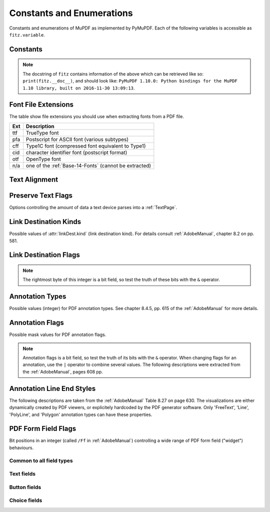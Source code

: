 ===============================
Constants and Enumerations
===============================
Constants and enumerations of MuPDF as implemented by PyMuPDF. Each of the following variables is accessible as ``fitz.variable``.


Constants
---------

.. py:data:: Base14_Fonts

    Predefined Python list of valid :ref:`Base-14-Fonts`.

    :rtype: list

.. py:data:: csRGB

    Predefined RGB colorspace ``fitz.Colorspace(fitz.CS_RGB)``.

    :rtype: :ref:`Colorspace`

.. py:data:: csGRAY

    Predefined GRAY colorspace ``fitz.Colorspace(fitz.CS_GRAY)``.

    :rtype: :ref:`Colorspace`

.. py:data:: csCMYK

    Predefined CMYK colorspace ``fitz.Colorspace(fitz.CS_CMYK)``.

    :rtype: :ref:`Colorspace`

.. py:data:: CS_RGB

    1 - Type of :ref:`Colorspace` is RGBA

    :rtype: int

.. py:data:: CS_GRAY

    2 - Type of :ref:`Colorspace` is GRAY

    :rtype: int

.. py:data:: CS_CMYK

    3 - Type of :ref:`Colorspace` is CMYK

    :rtype: int

.. py:data:: VersionBind

    'x.xx.x' - version of PyMuPDF (these bindings)

    :rtype: string

.. py:data:: VersionFitz

    'x.xxx' - version of MuPDF

    :rtype: string

.. py:data:: VersionDate

    ISO timestamp ``YYYY-MM-DD HH:MM:SS`` when these bindings were built.

    :rtype: string

.. Note:: The docstring of ``fitz`` contains information of the above which can be retrieved like so: ``print(fitz.__doc__)``, and should look like: ``PyMuPDF 1.10.0: Python bindings for the MuPDF 1.10 library, built on 2016-11-30 13:09:13``.

.. py:data:: version

    (VersionBind, VersionFitz, timestamp) - combined version information where ``timestamp`` is the generation point in time formatted as "YYYYMMDDhhmmss".

    :rtype: tuple


.. _FontExtensions:

Font File Extensions
-----------------------
The table show file extensions you should use when extracting fonts from a PDF file.

==== =======================================================
Ext  Description
==== =======================================================
ttf  TrueType font
pfa  Postscript for ASCII font (various subtypes)
cff  Type1C font (compressed font equivalent to Type1)
cid  character identifier font (postscript format)
otf  OpenType font
n/a  one of the :ref:`Base-14-Fonts` (cannot be extracted)
==== =======================================================

.. _TextAlign:

Text Alignment
-----------------------
.. py:data:: TEXT_ALIGN_LEFT

    0 - align left.

.. py:data:: TEXT_ALIGN_CENTER

    1 - align center.

.. py:data:: TEXT_ALIGN_RIGHT

    2 - align right.

.. py:data:: TEXT_ALIGN_JUSTIFY

    3 - align justify.

.. _TextPreserve:

Preserve Text Flags
--------------------
Options controlling the amount of data a text device parses into a :ref:`TextPage`.

.. py:data:: TEXT_PRESERVE_LIGATURES

    1 - If this option is activated ligatures are passed through to the application in their original form. If this option is deactivated ligatures are expanded into their constituent parts, e.g. the ligature ffi is expanded into three  eparate characters f, f and i.

.. py:data:: TEXT_PRESERVE_WHITESPACE

    2 - If this option is activated whitespace is passed through to the application in its original form. If this option is deactivated any type of horizontal whitespace (including horizontal tabs) will be replaced with space characters of variable width.

.. py:data:: TEXT_PRESERVE_IMAGES

    4 - If this option is set, then images will be stored in the structured text structure. The default is to ignore all images.


.. _linkDest Kinds:

Link Destination Kinds
-----------------------
Possible values of :attr:`linkDest.kind` (link destination kind). For details consult :ref:`AdobeManual`, chapter 8.2 on pp. 581.

.. py:data:: LINK_NONE

    0 - No destination. Indicates a dummy link.

    :rtype: int

.. py:data:: LINK_GOTO

    1 - Points to a place in this document.

    :rtype: int

.. py:data:: LINK_URI

    2 - Points to a URI - typically a resource specified with internet syntax.

    :rtype: int

.. py:data:: LINK_LAUNCH

    3 - Launch (open) another file (of any "executable" type).

    :rtype: int

.. py:data:: LINK_GOTOR

    5 - Points to a place in another PDF document.

    :rtype: int

.. _linkDest Flags:

Link Destination Flags
-------------------------

.. Note:: The rightmost byte of this integer is a bit field, so test the truth of these bits with the ``&`` operator.

.. py:data:: LINK_FLAG_L_VALID

    1  (bit 0) Top left x value is valid

    :rtype: bool

.. py:data:: LINK_FLAG_T_VALID

    2  (bit 1) Top left y value is valid

    :rtype: bool

.. py:data:: LINK_FLAG_R_VALID

    4  (bit 2) Bottom right x value is valid

    :rtype: bool

.. py:data:: LINK_FLAG_B_VALID

    8  (bit 3) Bottom right y value is valid

    :rtype: bool

.. py:data:: LINK_FLAG_FIT_H

    16 (bit 4) Horizontal fit

    :rtype: bool

.. py:data:: LINK_FLAG_FIT_V

    32 (bit 5) Vertical fit

    :rtype: bool

.. py:data:: LINK_FLAG_R_IS_ZOOM

    64 (bit 6) Bottom right x is a zoom figure

    :rtype: bool

.. _Annotation Types:

Annotation Types
---------------------
Possible values (integer) for PDF annotation types. See chapter 8.4.5, pp. 615 of the :ref:`AdobeManual` for more details.

.. py:data:: ANNOT_TEXT

    0 - Text annotation

.. py:data:: ANNOT_LINK

    1 - Link annotation

.. py:data:: ANNOT_FREETEXT

    2 -  Free text annotation

.. py:data:: ANNOT_LINE

    3 - Line annotation

.. py:data:: ANNOT_SQUARE

    4 -  Square annotation

.. py:data:: ANNOT_CIRCLE

    5 -  Circle annotation

.. py:data:: ANNOT_POLYGON

    6 - Polygon annotation

.. py:data:: ANNOT_POLYLINE

    7 - PolyLine annotation

.. py:data:: ANNOT_HIGHLIGHT

    8 -  Highlight annotation

.. py:data:: ANNOT_UNDERLINE

    9 - Underline annotation

.. py:data:: ANNOT_SQUIGGLY

    10 -  Squiggly-underline annotation

.. py:data:: ANNOT_STRIKEOUT

    11 - Strikeout annotation

.. py:data:: ANNOT_STAMP

    12 -  Rubber stamp annotation

.. py:data:: ANNOT_CARET

    13 - Caret annotation

.. py:data:: ANNOT_INK

    14 -  Ink annotation

.. py:data:: ANNOT_POPUP

    15 -  Pop-up annotation

.. py:data:: ANNOT_FILEATTACHMENT

    16 - File attachment annotation

.. py:data:: ANNOT_SOUND

    17 - Sound annotation

.. py:data:: ANNOT_MOVIE

    18 - Movie annotation

.. py:data:: ANNOT_WIDGET

    19 - Widget annotation. This annotation comes with the following subtypes:

.. py:data:: ANNOT_WG_NOT_WIDGET

    -1 not a widget

.. py:data:: ANNOT_WG_PUSHBUTTON

    0 PushButtom

.. py:data:: ANNOT_WG_CHECKBOX
    
    1 CheckBox

.. py:data:: ANNOT_WG_RADIOBUTTON
    
    2 RadioButton 

.. py:data:: ANNOT_WG_TEXT

    3 Text 

.. py:data:: ANNOT_WG_LISTBOX

    4 ListBox

.. py:data:: ANNOT_WG_COMBOBOX

    5 ComboBox

.. py:data:: ANNOT_WG_SIGNATURE

    6 Signature 

.. py:data:: ANNOT_SCREEN

    20 - Screen annotation

.. py:data:: ANNOT_PRINTERMARK

    21 - Printers mark annotation

.. py:data:: ANNOT_TRAPNET

    22 - Trap network annotation

.. py:data:: ANNOT_WATERMARK

    23 - Watermark annotation

.. py:data:: ANNOT_3D

    24 - 3D annotation

.. _Annotation Flags:

Annotation Flags
---------------------
Possible mask values for PDF annotation flags.

.. Note:: Annotation flags is a bit field, so test the truth of its bits with the ``&`` operator. When changing flags for an annotation, use the ``|`` operator to combine several values. The following descriptions were extracted from the :ref:`AdobeManual`, pages 608 pp.

.. py:data:: ANNOT_XF_Invisible

    1 - If set, do not display the annotation if it does not belong to one of the standard annotation types and no annotation handler is available. If clear, display such an unknown annotation using an appearance stream specified by its appearance dictionary, if any.

.. py:data:: ANNOT_XF_Hidden

    2 - If set, do not display or print the annotation or allow it to interact with the user, regardless of its annotation type or whether an annotation handler is available. In cases where screen space is limited, the ability to hide and show annotations selectively can be used in combination with appearance streams to display auxiliary pop-up information similar in function to online help systems.

.. py:data:: ANNOT_XF_Print

    4 - If set, print the annotation when the page is printed. If clear, never print the annotation, regardless of whether it is displayed on the screen. This can be useful, for example, for annotations representing interactive pushbuttons, which would serve no meaningful purpose on the printed page.

.. py:data:: ANNOT_XF_NoZoom

    8 - If set, do not scale the annotation's appearance to match the magnification of the page. The location of the annotation on the page (defined by the upper-left corner of its annotation rectangle) remains fixed, regardless of the page magnification.

.. py:data:: ANNOT_XF_NoRotate

    16 -  If set, do not rotate the annotation's appearance to match the rotation of the page. The upper-left corner of the annotation rectangle remains in a fixed location on the page, regardless of the page rotation.

.. py:data:: ANNOT_XF_NoView

    32 -  If set, do not display the annotation on the screen or allow it to interact with the user. The annotation may be printed (depending on the setting of the Print flag) but should be considered hidden for purposes of on-screen display and user interaction.

.. py:data:: ANNOT_XF_ReadOnly

    64 - If set, do not allow the annotation to interact with the user. The annotation may be displayed or printed (depending on the settings of the NoView and Print flags) but should not respond to mouse clicks or change its appearance in response to mouse motions.

.. py:data:: ANNOT_XF_Locked

    128 - If set, do not allow the annotation to be deleted or its properties (including position and size) to be modified by the user. However, this flag does not restrict changes to the annotation's contents, such as the value of a form field.

.. py:data:: ANNOT_XF_ToggleNoView

    256 - If set, invert the interpretation of the NoView flag for certain events. A typical use is to have an annotation that appears only when a mouse cursor is held over it.

.. py:data:: ANNOT_XF_LockedContents

    512 - If set, do not allow the contents of the annotation to be modified by the user. This flag does not restrict deletion of the annotation or changes to other annotation properties, such as position and size.

.. _Annotation Line Ends:

Annotation Line End Styles
----------------------------
The following descriptions are taken from the :ref:`AdobeManual` Table 8.27 on page 630. The visualizations are either dynamically created by PDF viewers, or explicitely hardcoded by the PDF generator software. Only 'FreeText', 'Line', 'PolyLine', and 'Polygon' annotation types can have these properties.

.. py:data:: ANNOT_LE_None

    0 - No line ending.

.. py:data:: ANNOT_LE_Square

    1 - A square filled with the annotation's interior color, if any.

.. py:data:: ANNOT_LE_Circle

    2 - A circle filled with the annotation's interior color, if any.

.. py:data:: ANNOT_LE_Diamond

    3 - A diamond shape filled with the annotation's interior color, if any.

.. py:data:: ANNOT_LE_OpenArrow

    4 - Two short lines meeting in an acute angle to form an open arrowhead.

.. py:data:: ANNOT_LE_ClosedArrow

    5 - Two short lines meeting in an acute angle as in the OpenArrow style (see above) and connected by a third line to form a triangular closed arrowhead filled with the annotation's interior color, if any.

.. py:data:: ANNOT_LE_Butt

    6 - (PDF 1.5) A short line at the endpoint perpendicular to the line itself.

.. py:data:: ANNOT_LE_ROpenArrow

    7 - (PDF 1.5) Two short lines in the reverse direction from OpenArrow.

.. py:data:: ANNOT_LE_RClosedArrow

    8 - (PDF 1.5) A triangular closed arrowhead in the reverse direction from ClosedArrow.

.. py:data:: ANNOT_LE_Slash

    9 - (PDF 1.6) A short line at the endpoint approximately 30 degrees clockwise from perpendicular to the line itself.

.. _WidgetFieldFlags:

PDF Form Field Flags
----------------------------
Bit positions in an integer (called ``/Ff`` in :ref:`AdobeManual`) controlling a wide range of PDF form field ("widget") behaviours.

Common to all field types
~~~~~~~~~~~~~~~~~~~~~~~~~~
.. py:data:: WIDGET_Ff_ReadOnly

    1 content cannot be changed

.. py:data:: WIDGET_Ff_Required

    2 must enter

.. py:data:: WIDGET_Ff_NoExport

    4 not available for export

Text fields
~~~~~~~~~~~~~
.. py:data:: WIDGET_Ff_Multiline

    4096 allow for libne breaks

.. py:data:: WIDGET_Ff_Password

    8192 do not show entered text

.. py:data:: WIDGET_Ff_FileSelect

    1048576 file sect field

.. py:data:: WIDGET_Ff_DoNotSpellCheck

    4194304 suppress spell checking

.. py:data:: WIDGET_Ff_DoNotScroll

    8388608 do not scroll screen automatically

.. py:data:: WIDGET_Ff_Comb

    16777216

.. py:data:: WIDGET_Ff_RichText

    33554432 richt text field

Button fields
~~~~~~~~~~~~~~~~~~
.. py:data:: WIDGET_Ff_NoToggleToOff

    16384 do not toggle off

.. py:data:: WIDGET_Ff_Radio

    32768 make this a radio button (caution: overrides field type!)

.. py:data:: WIDGET_Ff_Pushbutton

    65536 make this a push button (caution: overrides field type!)

.. py:data:: WIDGET_Ff_RadioInUnison

    33554432 controls multiple radio buttons in a group (unsupported by PyMuPDF)

Choice fields
~~~~~~~~~~~~~~~~
.. py:data:: WIDGET_Ff_Combo

    131072 make this combo box (caution: overrides field type!)

.. py:data:: WIDGET_Ff_Edit

    262144 make choice field editable (do not restrict values to value list)

.. py:data:: WIDGET_Ff_Sort

    524288 sort value list for display

.. py:data:: WIDGET_Ff_MultiSelect

    2097152 make multiple choice fields selectable

.. py:data:: WIDGET_Ff_CommitOnSelCHange

    67108864 changing selected choice values counts as data entered
